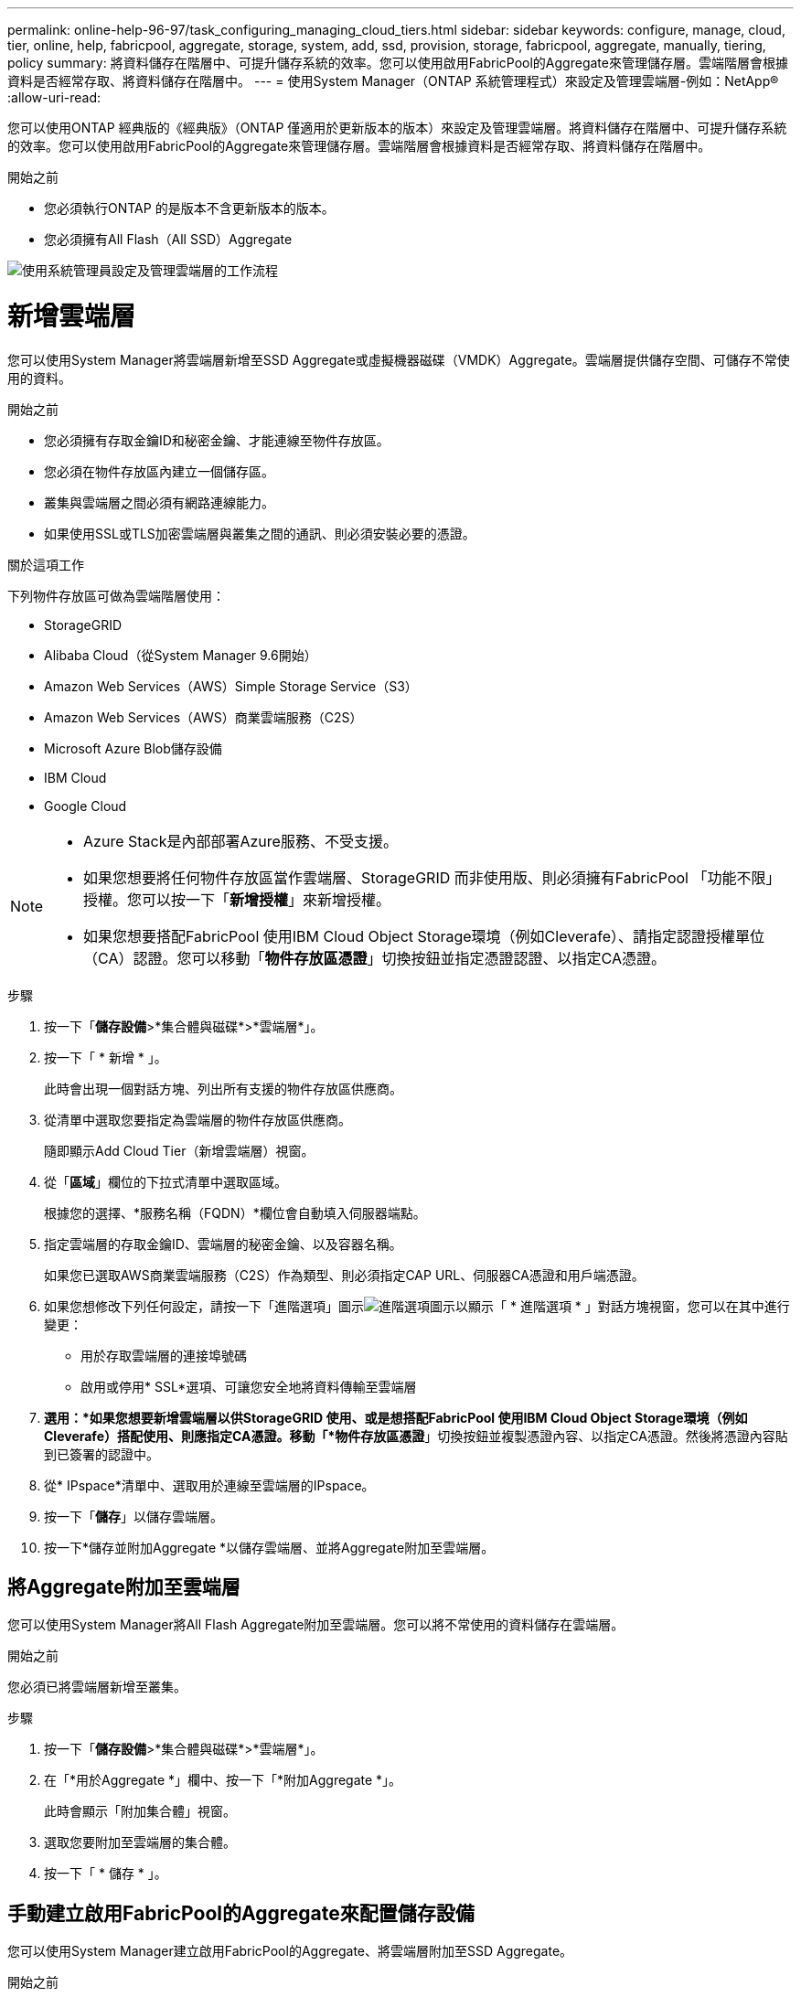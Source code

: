 ---
permalink: online-help-96-97/task_configuring_managing_cloud_tiers.html 
sidebar: sidebar 
keywords: configure, manage, cloud, tier, online, help, fabricpool, aggregate, storage, system, add, ssd, provision, storage, fabricpool, aggregate, manually, tiering, policy 
summary: 將資料儲存在階層中、可提升儲存系統的效率。您可以使用啟用FabricPool的Aggregate來管理儲存層。雲端階層會根據資料是否經常存取、將資料儲存在階層中。 
---
= 使用System Manager（ONTAP 系統管理程式）來設定及管理雲端層-例如：NetApp®
:allow-uri-read: 


您可以使用ONTAP 經典版的《經典版》（ONTAP 僅適用於更新版本的版本）來設定及管理雲端層。將資料儲存在階層中、可提升儲存系統的效率。您可以使用啟用FabricPool的Aggregate來管理儲存層。雲端階層會根據資料是否經常存取、將資料儲存在階層中。

.開始之前
* 您必須執行ONTAP 的是版本不含更新版本的版本。
* 您必須擁有All Flash（All SSD）Aggregate


image::../media/fabricpool_workflow.gif[使用系統管理員設定及管理雲端層的工作流程]



= 新增雲端層

[role="lead"]
您可以使用System Manager將雲端層新增至SSD Aggregate或虛擬機器磁碟（VMDK）Aggregate。雲端層提供儲存空間、可儲存不常使用的資料。

.開始之前
* 您必須擁有存取金鑰ID和秘密金鑰、才能連線至物件存放區。
* 您必須在物件存放區內建立一個儲存區。
* 叢集與雲端層之間必須有網路連線能力。
* 如果使用SSL或TLS加密雲端層與叢集之間的通訊、則必須安裝必要的憑證。


.關於這項工作
下列物件存放區可做為雲端階層使用：

* StorageGRID
* Alibaba Cloud（從System Manager 9.6開始）
* Amazon Web Services（AWS）Simple Storage Service（S3）
* Amazon Web Services（AWS）商業雲端服務（C2S）
* Microsoft Azure Blob儲存設備
* IBM Cloud
* Google Cloud


[NOTE]
====
* Azure Stack是內部部署Azure服務、不受支援。
* 如果您想要將任何物件存放區當作雲端層、StorageGRID 而非使用版、則必須擁有FabricPool 「功能不限」授權。您可以按一下「*新增授權*」來新增授權。
* 如果您想要搭配FabricPool 使用IBM Cloud Object Storage環境（例如Cleverafe）、請指定認證授權單位（CA）認證。您可以移動「*物件存放區憑證*」切換按鈕並指定憑證認證、以指定CA憑證。


====
.步驟
. 按一下「*儲存設備*>*集合體與磁碟*>*雲端層*」。
. 按一下「 * 新增 * 」。
+
此時會出現一個對話方塊、列出所有支援的物件存放區供應商。

. 從清單中選取您要指定為雲端層的物件存放區供應商。
+
隨即顯示Add Cloud Tier（新增雲端層）視窗。

. 從「*區域*」欄位的下拉式清單中選取區域。
+
根據您的選擇、*服務名稱（FQDN）*欄位會自動填入伺服器端點。

. 指定雲端層的存取金鑰ID、雲端層的秘密金鑰、以及容器名稱。
+
如果您已選取AWS商業雲端服務（C2S）作為類型、則必須指定CAP URL、伺服器CA憑證和用戶端憑證。

. 如果您想修改下列任何設定，請按一下「進階選項」圖示image:../media/advanced_options.gif["進階選項圖示"]以顯示「 * 進階選項 * 」對話方塊視窗，您可以在其中進行變更：
+
** 用於存取雲端層的連接埠號碼
** 啟用或停用* SSL*選項、可讓您安全地將資料傳輸至雲端層


. *選用：*如果您想要新增雲端層以供StorageGRID 使用、或是想搭配FabricPool 使用IBM Cloud Object Storage環境（例如Cleverafe）搭配使用、則應指定CA憑證。移動「*物件存放區憑證*」切換按鈕並複製憑證內容、以指定CA憑證。然後將憑證內容貼到已簽署的認證中。
. 從* IPspace*清單中、選取用於連線至雲端層的IPspace。
. 按一下「*儲存*」以儲存雲端層。
. 按一下*儲存並附加Aggregate *以儲存雲端層、並將Aggregate附加至雲端層。




== 將Aggregate附加至雲端層

您可以使用System Manager將All Flash Aggregate附加至雲端層。您可以將不常使用的資料儲存在雲端層。

.開始之前
您必須已將雲端層新增至叢集。

.步驟
. 按一下「*儲存設備*>*集合體與磁碟*>*雲端層*」。
. 在「*用於Aggregate *」欄中、按一下「*附加Aggregate *」。
+
此時會顯示「附加集合體」視窗。

. 選取您要附加至雲端層的集合體。
. 按一下「 * 儲存 * 」。




== 手動建立啟用FabricPool的Aggregate來配置儲存設備

您可以使用System Manager建立啟用FabricPool的Aggregate、將雲端層附加至SSD Aggregate。

.開始之前
* 您必須建立雲端層、並將其附加至SSD集合體所在的叢集。
* 必須已建立內部部署雲端層。
* 雲端層與Aggregate之間必須存在專屬的網路連線。


.關於這項工作
下列物件存放區可做為雲端階層使用：

* StorageGRID
* Alibaba Cloud（從System Manager 9.6開始）
* Amazon Web Services（AWS）Simple Storage Service（S3）
* Amazon Web Services（AWS）商業雲端服務（C2S）
* Microsoft Azure Blob儲存設備
* IBM Cloud
* Google Cloud


[NOTE]
====
* Azure Stack是內部部署Azure服務、不受支援。
* 如果您想要將任何物件存放區當作雲端層、StorageGRID 而非使用版、則必須擁有FabricPool 「功能不限」授權。


====
.步驟
. 使用下列其中一種方法建立啟用FabricPool的Aggregate：
+
** 按一下*應用程式與層級*>*儲存層級*>*新增Aggregate *。
** 按一下「*儲存設備*>* Aggregate & Disks*>* Aggregate *>* Create*。


. 啟用*手動建立Aggregate *選項以建立Aggregate。
. 建立啟用FabricPool的Aggregate：
+
.. 指定集合體的名稱、磁碟類型、以及要包含在集合體中的磁碟或磁碟分割數目。
+
[NOTE]
====
只有All Flash（All SSD）Aggregate支援FabricPool的Aggregate。

====
+
最小熱備援規則會套用至磁碟大小最大的磁碟群組。

.. *選用：*修改Aggregate的RAID組態：
+
... 按一下 * 變更 * 。
... 在變更RAID組態對話方塊中、指定RAID類型和RAID群組大小。
+
共享磁碟可支援兩種RAID類型：RAID-DP和RAID-TEC

... 按一下「 * 儲存 * 」。




. 選取* FabricPool 《*》複選框、然後從清單中選取雲端層。
. 按一下「 * 建立 * 」。




== 變更磁碟區的分層原則

您可以使用System Manager變更Volume的預設分層原則、以控制當資料變成非作用中時、是否將Volume的資料移至雲端層。

.步驟
. 按一下「*儲存設備*>*磁碟區*」。
. 從「* SVM*」欄位的下拉式功能表中、選取「*所有SVM*」。
. 選取您要變更分層原則的磁碟區、然後按一下*更多動作*>*變更分層原則*。
. 從*分層原則*清單中選取所需的分層原則、然後按一下*儲存*。




== 編輯雲端層

您可以使用System Manager修改雲端層的組態資訊。您可以編輯的組態詳細資料包括名稱、完整網域名稱（FQDN）、連接埠、存取金鑰ID、秘密金鑰及物件存放區憑證。

.步驟
. 按一下「*儲存設備*>*集合體與磁碟*>*雲端層*」。
. 選取您要編輯的雲端層、然後按一下*編輯*。
. 在*編輯雲端層*視窗中、修改雲端層名稱、FQDN、連接埠、存取金鑰ID、秘密金鑰、 和物件存放區憑證（視需要）。
+
如果您已選取AWS商業雲端服務（C2S）雲端層、則可以修改伺服器CA憑證和用戶端憑證。

. 按一下「 * 儲存 * 」。




== 刪除雲端層

您可以使用System Manager刪除不再需要的雲端層。

.開始之前
您必須刪除與雲端層相關聯的啟用FabricPool的Aggregate。

.步驟
. 按一下「*儲存設備*>*集合體與磁碟*>*雲端層*」。
. 選取您要刪除的雲端層、然後按一下*刪除*。




== 什麼是雲端階層和分層原則

雲端層提供儲存空間、可儲存不常存取的資料。您可以將All Flash（All SSD）集合體附加至雲端層、以儲存不常使用的資料。您可以使用分層原則來決定是否要將資料移至雲端層。

您可以在磁碟區上設定下列分層原則之一：

* *僅Snapshot *
+
僅移動目前未被作用中檔案系統參照的磁碟區之Snapshot複本。純快照原則是預設的分層原則。

* *自動*
+
將非作用中（冷）資料和Snapshot複本從作用中檔案系統移至雲端層。

* *備份（適用於System Manager 9.5）*
+
將新傳輸的資料保護（DP）磁碟區資料移至雲端層。

* *全部（從System Manager 9.6開始）*
+
將所有資料移至雲端層。

* *無*
+
防止磁碟區上的資料移至雲端層。





== 什麼是非使用中（冷）資料

效能層中不常存取的資料稱為非作用中（冷）資料。根據預設、31天內無法存取的資料將會變成非作用中資料。

非作用中資料會顯示在Aggregate層級、叢集層級和Volume層級。只有在該集合體或叢集上完成非作用中掃描時、才會顯示該集合體或叢集的非作用中資料。依預設、啟用FabricPool的Aggregate和SSD Aggregate會顯示非作用中資料。FlexGroups不會顯示非作用中資料。



== 雲端層窗口

您可以使用System Manager來新增、編輯及刪除雲端層、以及檢視雲端層的詳細資料。

Cloud Tier視窗會顯示叢集中授權的雲端層總數、叢集中使用的授權空間、以及叢集中可用的授權空間。Cloud Tier視窗也會顯示所使用的未獲授權雲端容量。



=== 命令按鈕

* *新增*
+
可讓您新增雲端層。

* *附加Aggregate *
+
可讓您將Aggregate附加至雲端層。

* *刪除*
+
可讓您刪除所選的雲端層。

* *編輯*
+
可讓您修改所選雲端層的內容。





=== 詳細資料區域

您可以檢視雲端層的詳細資訊、例如雲端層清單、物件存放區的詳細資料、使用的集合體、以及使用的容量。

如果您使用StorageGRID 命令列介面（CLI）建立的雲端層不是Alibaba Cloud、Amazon AWS S3、AWS Commercial Cloud Service（C2S）、Google Cloud、IBM Cloud、Microsoft Azure Blob儲存設備或是Sfor、則此雲端層會在System Manager中顯示為其他層。然後您可以將Aggregate附加至此雲端層。

*相關資訊*

xref:task_installing_ca_certificate_if_you_use_storagegrid_webscale.adoc[如果您使用StorageGRID 的是功能區、請安裝CA憑證]

xref:reference_storage_tiers_window.adoc[儲存層視窗]
